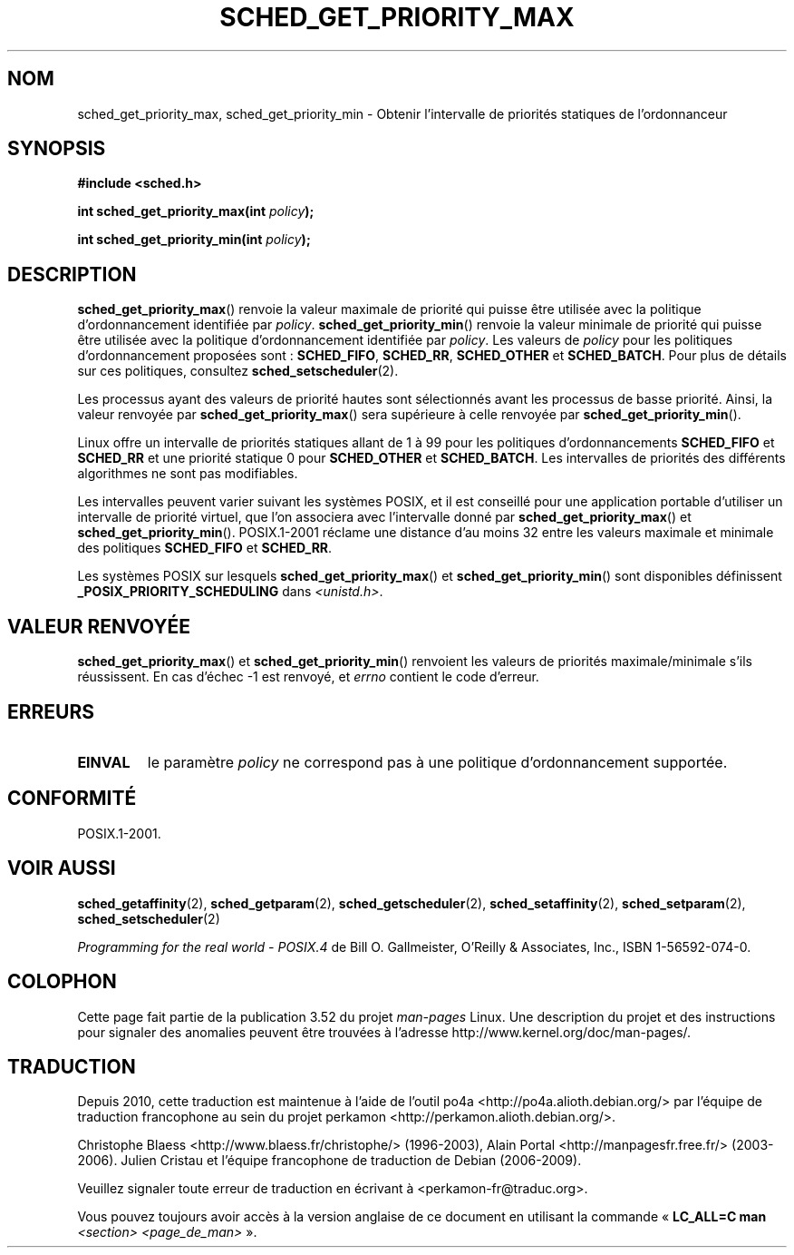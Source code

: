 .\" Copyright (C) Tom Bjorkholm & Markus Kuhn, 1996
.\"
.\" %%%LICENSE_START(GPLv2+_DOC_FULL)
.\" This is free documentation; you can redistribute it and/or
.\" modify it under the terms of the GNU General Public License as
.\" published by the Free Software Foundation; either version 2 of
.\" the License, or (at your option) any later version.
.\"
.\" The GNU General Public License's references to "object code"
.\" and "executables" are to be interpreted as the output of any
.\" document formatting or typesetting system, including
.\" intermediate and printed output.
.\"
.\" This manual is distributed in the hope that it will be useful,
.\" but WITHOUT ANY WARRANTY; without even the implied warranty of
.\" MERCHANTABILITY or FITNESS FOR A PARTICULAR PURPOSE.  See the
.\" GNU General Public License for more details.
.\"
.\" You should have received a copy of the GNU General Public
.\" License along with this manual; if not, see
.\" <http://www.gnu.org/licenses/>.
.\" %%%LICENSE_END
.\"
.\" 1996-04-01 Tom Bjorkholm <tomb@mydata.se>
.\"            First version written
.\" 1996-04-10 Markus Kuhn <mskuhn@cip.informatik.uni-erlangen.de>
.\"            revision
.\"
.\"*******************************************************************
.\"
.\" This file was generated with po4a. Translate the source file.
.\"
.\"*******************************************************************
.TH SCHED_GET_PRIORITY_MAX 2 "23 mars 2006" Linux "Manuel du programmeur Linux"
.SH NOM
sched_get_priority_max, sched_get_priority_min \- Obtenir l'intervalle de
priorités statiques de l'ordonnanceur
.SH SYNOPSIS
\fB#include <sched.h>\fP
.sp
\fBint sched_get_priority_max(int \fP\fIpolicy\fP\fB);\fP
.sp
\fBint sched_get_priority_min(int \fP\fIpolicy\fP\fB);\fP
.SH DESCRIPTION
\fBsched_get_priority_max\fP() renvoie la valeur maximale de priorité qui
puisse être utilisée avec la politique d'ordonnancement identifiée par
\fIpolicy\fP. \fBsched_get_priority_min\fP() renvoie la valeur minimale de
priorité qui puisse être utilisée avec la politique d'ordonnancement
identifiée par \fIpolicy\fP. Les valeurs de \fIpolicy\fP pour les politiques
d'ordonnancement proposées sont\ : \fBSCHED_FIFO\fP, \fBSCHED_RR\fP,
\fBSCHED_OTHER\fP et \fBSCHED_BATCH\fP. Pour plus de détails sur ces politiques,
consultez \fBsched_setscheduler\fP(2).

Les processus ayant des valeurs de priorité hautes sont sélectionnés avant
les processus de basse priorité. Ainsi, la valeur renvoyée par
\fBsched_get_priority_max\fP() sera supérieure à celle renvoyée par
\fBsched_get_priority_min\fP().

Linux offre un intervalle de priorités statiques allant de 1 à 99 pour les
politiques d'ordonnancements \fBSCHED_FIFO\fP et \fBSCHED_RR\fP et une priorité
statique 0 pour \fBSCHED_OTHER\fP et \fBSCHED_BATCH\fP. Les intervalles de
priorités des différents algorithmes ne sont pas modifiables.

Les intervalles peuvent varier suivant les systèmes POSIX, et il est
conseillé pour une application portable d'utiliser un intervalle de priorité
virtuel, que l'on associera avec l'intervalle donné par
\fBsched_get_priority_max\fP() et \fBsched_get_priority_min\fP(). POSIX.1\-2001
réclame une distance d'au moins 32 entre les valeurs maximale et minimale
des politiques \fBSCHED_FIFO\fP et \fBSCHED_RR\fP.

Les systèmes POSIX sur lesquels \fBsched_get_priority_max\fP() et
\fBsched_get_priority_min\fP() sont disponibles définissent
\fB_POSIX_PRIORITY_SCHEDULING\fP dans \fI<unistd.h>\fP.
.SH "VALEUR RENVOYÉE"
\fBsched_get_priority_max\fP() et \fBsched_get_priority_min\fP() renvoient les
valeurs de priorités maximale/minimale s'ils réussissent. En cas d'échec \-1
est renvoyé, et \fIerrno\fP contient le code d'erreur.
.SH ERREURS
.TP 
\fBEINVAL\fP
le paramètre \fIpolicy\fP ne correspond pas à une politique d'ordonnancement
supportée.
.SH CONFORMITÉ
POSIX.1\-2001.
.SH "VOIR AUSSI"
.ad l
.nh
\fBsched_getaffinity\fP(2), \fBsched_getparam\fP(2), \fBsched_getscheduler\fP(2),
\fBsched_setaffinity\fP(2), \fBsched_setparam\fP(2), \fBsched_setscheduler\fP(2)
.PP
\fIProgramming for the real world \- POSIX.4\fP de Bill O. Gallmeister, O'Reilly
& Associates, Inc., ISBN 1\-56592\-074\-0.
.SH COLOPHON
Cette page fait partie de la publication 3.52 du projet \fIman\-pages\fP
Linux. Une description du projet et des instructions pour signaler des
anomalies peuvent être trouvées à l'adresse
\%http://www.kernel.org/doc/man\-pages/.
.SH TRADUCTION
Depuis 2010, cette traduction est maintenue à l'aide de l'outil
po4a <http://po4a.alioth.debian.org/> par l'équipe de
traduction francophone au sein du projet perkamon
<http://perkamon.alioth.debian.org/>.
.PP
Christophe Blaess <http://www.blaess.fr/christophe/> (1996-2003),
Alain Portal <http://manpagesfr.free.fr/> (2003-2006).
Julien Cristau et l'équipe francophone de traduction de Debian\ (2006-2009).
.PP
Veuillez signaler toute erreur de traduction en écrivant à
<perkamon\-fr@traduc.org>.
.PP
Vous pouvez toujours avoir accès à la version anglaise de ce document en
utilisant la commande
«\ \fBLC_ALL=C\ man\fR \fI<section>\fR\ \fI<page_de_man>\fR\ ».
